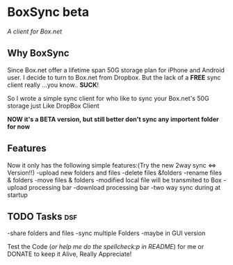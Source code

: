 * BoxSync beta
/A client for Box.net/

** Why BoxSync

Since Box.net offer a lifetime span 50G storage plan for iPhone and Android user.
I decide to turn to Box.net from Dropbox. But the lack of a *FREE* sync
client really ...you know.. *SUCK*!

So I wrote a simple sync client for who like to sync your Box.net's
50G storage  just Like DropBox Client


*NOW it's a BETA version, but still better don't sync any importent folder for now*

** Features
Now it only has the following simple features:(Try the new 2way sync <=> Version!!)
-upload new folders and files 
-delete files &folders 
-rename files & folders
-move files & folders
-modified local file will be transmited to Box
-upload processing bar
-download processing bar
-two way sync during at startup

** TODO Tasks								:dsf:
-share folders and files
-sync multiple Folders
-maybe in GUI version

Test the Code (/or help me do the spellcheck:p in README/) for me or DONATE to keep it
Alive, Really Appreciate!

